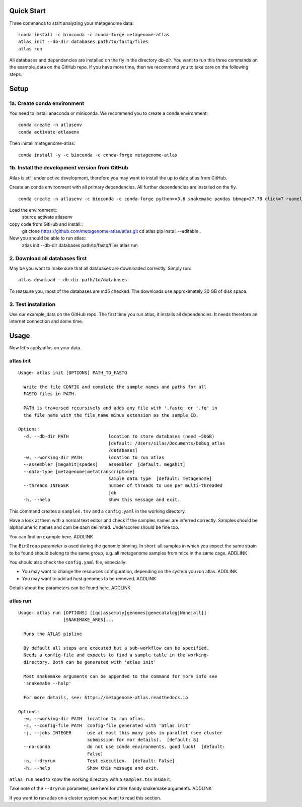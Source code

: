 
Quick Start
===========

Three commands to start analyzing your metagenome data::

    conda install -c bioconda -c conda-forge metagenome-atlas
    atlas init --db-dir databases path/to/fastq/files
    atlas run

All databases and dependencies are installed on the fly in the directory `db-dir`.
You want to run this three commands on the example_data on the GitHub repo.
If you have more time, then  we recommend you to take care on the following steps.

Setup
=====

1a. Create conda environment
----------------------------

You need to install anaconda or miniconda.
We recommend you to create a conda environment::

    conda create -n atlasenv
    conda activate atlasenv

Then install metagenome-atlas::

    conda install -y -c bioconda -c conda-forge metagenome-atlas


1b. Install the development version from GitHub
-----------------------------------------------
Atlas is still under active development, therefore you may want to install the up to date atlas from GitHub.

Create an conda environment with all primary dependencies. All further dependencies are installed on the fly.
::
  conda create -n atlasenv -c bioconda -c conda-forge python>=3.6 snakemake pandas bbmap=37.78 click=7 ruamel.yaml biopython

Load the environment::
  source activate atlasenv

copy code from GitHub and install::
  git clone https://github.com/metagenome-atlas/atlas.git
  cd atlas
  pip install --editable .
Now you should be able to run atlas::
  atlas init --db-dir databases path/to/fastq/files
  atlas run




2. Download all databases first
-------------------------------

May be you want to make sure that all databases are downloaded correctly. Simply run::

    atlas download --db-dir path/to/databases

To reassure you, most of the databases are md5 checked. The downloads use approximately 30 GB of disk space.

3. Test installation
--------------------

Use our example_data on the GitHub repo. The first time you run atlas, it installs all dependencies.
It needs therefore an internet connection and some time.

Usage
=====

Now let's apply atlas on your data.

atlas init
----------

::

    Usage: atlas init [OPTIONS] PATH_TO_FASTQ

      Write the file CONFIG and complete the sample names and paths for all
      FASTQ files in PATH.

      PATH is traversed recursively and adds any file with '.fastq' or '.fq' in
      the file name with the file name minus extension as the sample ID.

    Options:
      -d, --db-dir PATH               location to store databases (need ~50GB)
                                      [default: /Users/silas/Documents/Debug_atlas
                                      /databases]
      -w, --working-dir PATH          location to run atlas
      --assembler [megahit|spades]    assembler  [default: megahit]
      --data-type [metagenome|metatranscriptome]
                                      sample data type  [default: metagenome]
      --threads INTEGER               number of threads to use per multi-threaded
                                      job
      -h, --help                      Show this message and exit.


This command creates a ``samples.tsv`` and a ``config.yaml`` in the working directory.

Have a look at them with a normal text editor and check if the samples names are inferred correctly.
Samples should be alphanumeric names and cam be dash delimited. Underscores should be fine too.

You can find an example here. ADDLINK

The ``BinGroup`` parameter is used during the genomic binning.
In short: all samples in which you expect the same strain to
be found should belong to the same group,
e.g. all metagenome samples from mice in the same cage. ADDLINK

You should also check the ``config.yaml`` file, especially:

- You may want to change the resources configuration, depending on the system you run atlas. ADDLINK
- You may want to add ad host genomes to be removed. ADDLINK

Details about the parameters can be found here. ADDLINK

atlas run
----------

::

  Usage: atlas run [OPTIONS] [[qc|assembly|genomes|genecatalog|None|all]]
                   [SNAKEMAKE_ARGS]...

    Runs the ATLAS pipline

    By default all steps are executed but a sub-workflow can be specified.
    Needs a config-file and expects to find a sample table in the working-
    directory. Both can be generated with 'atlas init'

    Most snakemake arguments can be appended to the command for more info see
    'snakemake --help'

    For more details, see: https://metagenome-atlas.readthedocs.io

  Options:
    -w, --working-dir PATH  location to run atlas.
    -c, --config-file PATH  config-file generated with 'atlas init'
    -j, --jobs INTEGER      use at most this many jobs in parallel (see cluster
                            submission for mor details).  [default: 8]
    --no-conda              do not use conda environments. good luck!  [default:
                            False]
    -n, --dryrun            Test execution.  [default: False]
    -h, --help              Show this message and exit.


``atlas run`` need to know the working directory with a ``samples.tsv`` inside it.

Take note of the ``--dryrun`` parameter, see here for other handy snakemake arguments. ADDLINK

If you want to run atlas on a cluster system you want to read this section.
